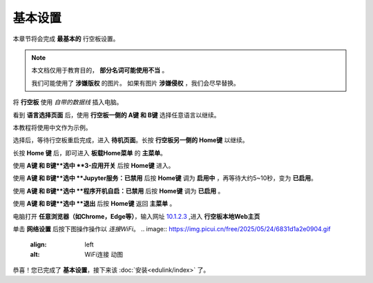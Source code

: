 =========
基本设置
=========

本章节将会完成 **最基本的** 行空板设置。

.. note::
    本文档仅用于教育目的， **部分名词可能使用不当** 。
    
    我们可能使用了 **涉嫌版权** 的图片。
    如果有图片 **涉嫌侵权** ，我们会尽早替换。


将 **行空板** 使用 *自带的数据线* 插入电脑。

.. image:: https://img.dfrobot.com.cn/wiki/none/578c18372a05a08d7f261ef1a5b588d7.png
   :align: left
   :alt: 将 行空板 插入电脑

看到 **语言选择页面** 后，使用 **行空板一侧的 A键 和 B键** 选择任意语言以继续。

.. image:: https://img.picui.cn/free/2025/05/24/6831be3257725.png
    :align: left
    :alt: 行空板语言选择页面及 A键 B键 位置

本教程将使用中文作为示例。

选择后，等待行空板重启完成，进入 **待机页面**。长按 **行空板另一侧的 Home键** 以继续。

.. image:: https://img.picui.cn/free/2025/05/24/6831c15e3c7a4.png
    :align: left
    :alt: 行空板待机页面及 Home键 位置

长按 **Home 键** 后，即可进入 **板载Home菜单** 的 **主菜单**。

.. image:: https://img.picui.cn/free/2025/05/24/6831c351d1083.png
    :align: left
    :alt: 行空板待机页面及 Home键 位置

使用 **A键 和 B键**选中 **3-应用开关** 后按 **Home键** 进入。

.. image:: https://img.picui.cn/free/2025/05/24/6831c4e61e05b.png
    :align: left
    :alt: 行空板 应用开关 菜单

使用 **A键 和 B键**选中 **Jupyter服务：已禁用** 后按 **Home键** 调为 **启用中** ，再等待大约5~10秒，变为 **已启用**。

.. image:: https://img.picui.cn/free/2025/05/24/6831c67a43dd2.png
    :align: left
    :alt: 启用 Jupyter服务

使用 **A键 和 B键**选中 **程序开机自启：已禁用** 后按 **Home键** 调为 **已启用** 。

.. image:: https://img.picui.cn/free/2025/05/24/6831c6ff93e78.png
    :align: left
    :alt: 启用 程序开机自启

使用 **A键 和 B键**选中 **退出** 后按 **Home键** 返回 **主菜单** 。

电脑打开 **任意浏览器（如Chrome，Edge等）**，输入网址 `10.1.2.3 <10.1.2.3>`_ ,进入 **行空板本地Web主页**

.. image:: https://img.dfrobot.com.cn/wiki/none/32d27b4fa89f58ae415fff95e05fe8d5.png
    :align: left
    :alt: 行空板本地Web主页

单击 **网络设置** 后按下图操作操作以 *连接WiFi*。
.. image:: https://img.picui.cn/free/2025/05/24/6831d1a2e0904.gif
    :align: left
    :alt: WiFi连接 动图

恭喜！您已完成了 **基本设置**，接下来该 :doc:`安装<edulink/index>` 了。
